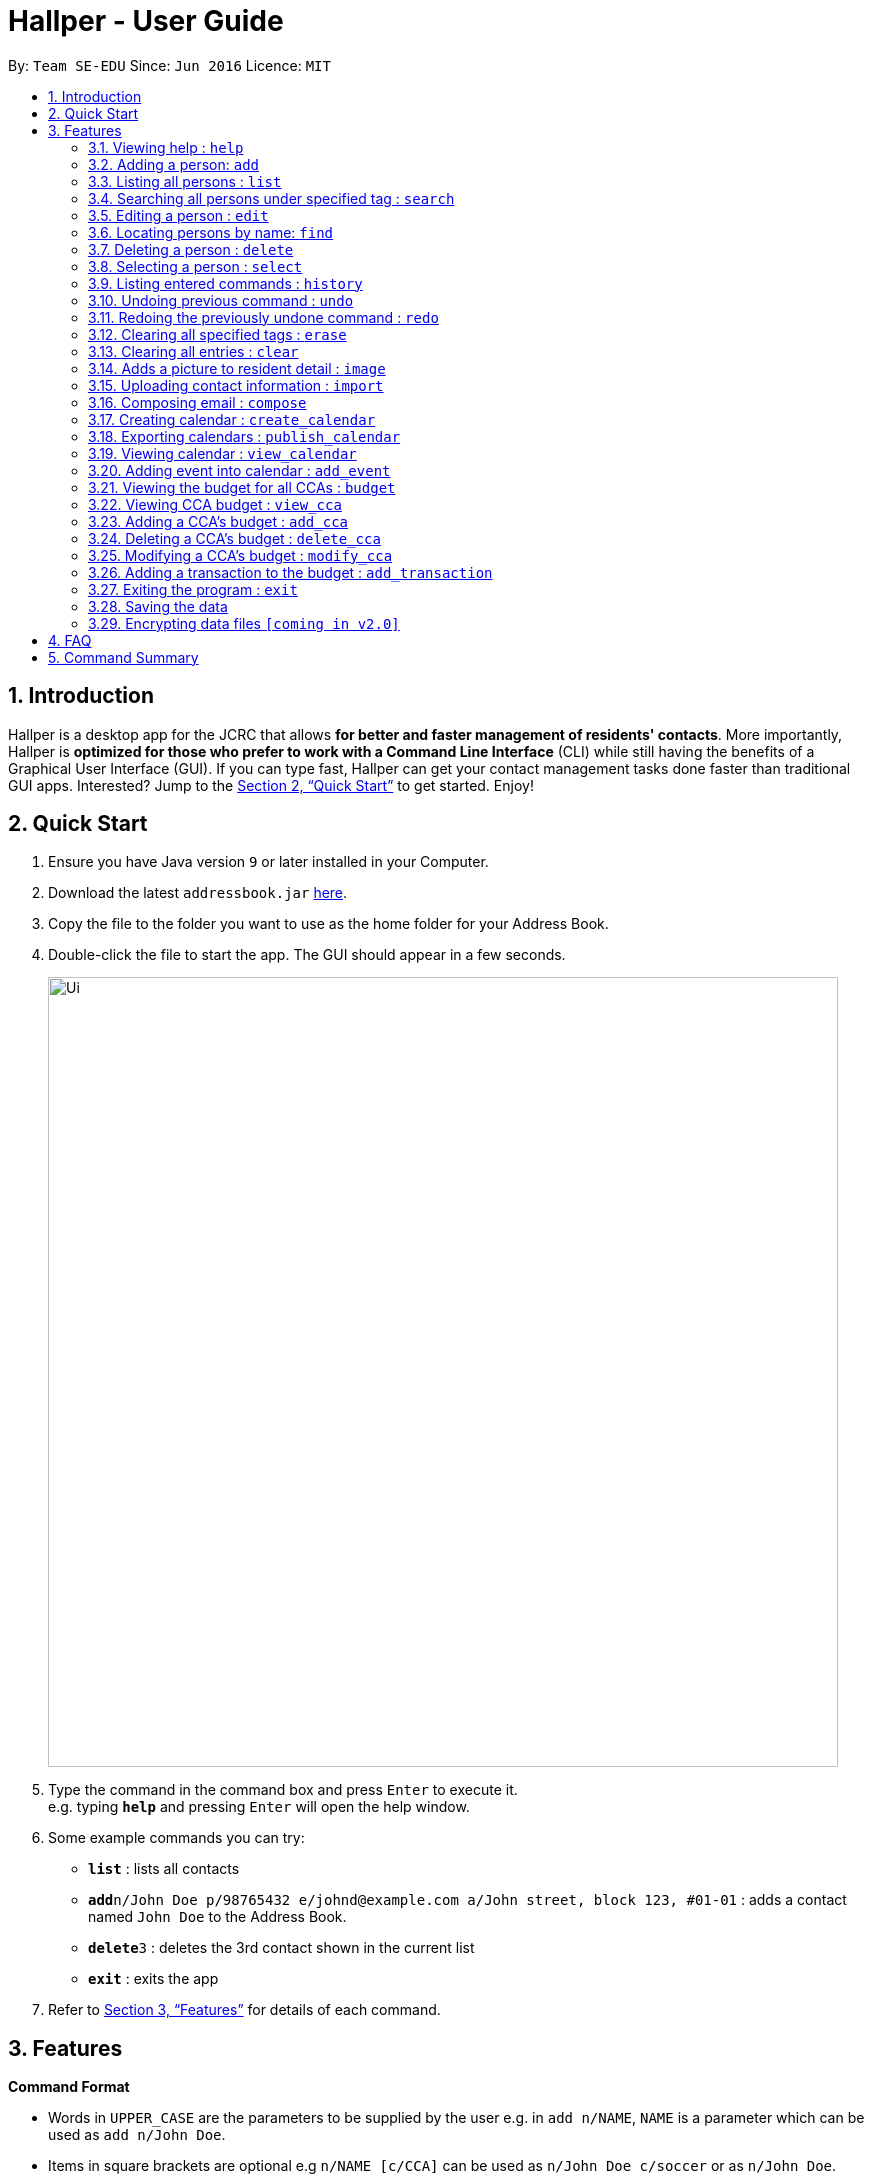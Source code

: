 = Hallper - User Guide
:site-section: UserGuide
:toc:
:toc-title:
:toc-placement: preamble
:sectnums:
:imagesDir: images
:stylesDir: stylesheets
:xrefstyle: full
:experimental:
ifdef::env-github[]
:tip-caption: :bulb:
:note-caption: :information_source:
endif::[]
:repoURL: https://github.com/CS2103-AY1819S1-W16-1/main/tree/master

By: `Team SE-EDU`      Since: `Jun 2016`      Licence: `MIT`

== Introduction

Hallper is a desktop app for the JCRC that allows *for better and faster management of residents' contacts*. More importantly, Hallper is *optimized for those who prefer to work with a Command Line Interface* (CLI) while still having the benefits of a Graphical User Interface (GUI). If you can type fast, Hallper can get your contact management tasks done faster than traditional GUI apps. Interested? Jump to the <<Quick Start>> to get started. Enjoy!

== Quick Start

.  Ensure you have Java version `9` or later installed in your Computer.
.  Download the latest `addressbook.jar` link:{repoURL}/releases[here].
.  Copy the file to the folder you want to use as the home folder for your Address Book.
.  Double-click the file to start the app. The GUI should appear in a few seconds.
+
image::Ui.png[width="790"]
+
.  Type the command in the command box and press kbd:[Enter] to execute it. +
e.g. typing *`help`* and pressing kbd:[Enter] will open the help window.
.  Some example commands you can try:

* *`list`* : lists all contacts
* **`add`**`n/John Doe p/98765432 e/johnd@example.com a/John street, block 123, #01-01` : adds a contact named `John Doe` to the Address Book.
* **`delete`**`3` : deletes the 3rd contact shown in the current list
* *`exit`* : exits the app

.  Refer to <<Features>> for details of each command.

[[Features]]
== Features

====
*Command Format*

* Words in `UPPER_CASE` are the parameters to be supplied by the user e.g. in `add n/NAME`, `NAME` is a parameter which can be used as `add n/John Doe`.
* Items in square brackets are optional e.g `n/NAME [c/CCA]` can be used as `n/John Doe c/soccer` or as `n/John Doe`.
* Items with `…`​ after them can be used multiple times including zero times e.g. `[c/CCA]...` can be used as `{nbsp}` (i.e. 0 times), `c/soccer`, `c/soccer c/basketball` etc.
* Parameters can be in any order e.g. if the command specifies `n/NAME p/PHONE_NUMBER`, `p/PHONE_NUMBER n/NAME` is also acceptable.
====

=== Viewing help : `help`

Format: `help`

=== Adding a person: `add`

Adds a person to the address book +
Format: `add n/NAME p/PHONE_NUMBER e/EMAIL b/BLOCK r/ROOM NUMBER s/SCHOOL [c/CCA]...`

[TIP]
A person can have any number of CCAs (including 0)

Examples:

* `add n/John Doe p/98765432 e/johnd@example.com b/C r/420 s/School of Computing c/Basketball`
* `add n/Betsy Crowe c/Soccer e/betsycrowe@example.com b/A p/1234567 r/213 s/Business`

=== Listing all persons : `list`

Shows a list of all persons in the address book. +
Format: `list`

=== Searching all persons under specified tag : `search`

Shows a list of all persons in the address book that are tagged with the specified tag. +
Format: `search TAG`

Examples:

* `search basketball`
* `search school of computing`

=== Editing a person : `edit`

Edits an existing person in the address book. +
Format: `edit INDEX [n/NAME] [p/PHONE] [e/EMAIL] [a/ADDRESS] [c/CCA]...`

****
* Edits the person at the specified `INDEX`. The index refers to the index number shown in the displayed person list. The index *must be a positive integer* 1, 2, 3, ...
* At least one of the optional fields must be provided.
* Existing values will be updated to the input values.
* When editing tags, the existing tags of the person will be removed i.e adding of tags is not cumulative.
* You can remove all the person's tags by typing `c/` without specifying any tags after it.
****

Examples:

* `edit 1 p/91234567 e/johndoe@example.com` +
Edits the phone number and email address of the 1st person to be `91234567` and `johndoe@example.com` respectively.
* `edit 2 n/Betsy Crower c/` +
Edits the name of the 2nd person to be `Betsy Crower` and clears all existing tags.

=== Locating persons by name: `find`

Finds persons whose names contain any of the given keywords. +
Format: `find KEYWORD [MORE_KEYWORDS]`

****
* The search is case insensitive. e.g `hans` will match `Hans`
* The order of the keywords does not matter. e.g. `Hans Bo` will match `Bo Hans`
* Only the name is searched.
* Only full words will be matched e.g. `Han` will not match `Hans`
* Persons matching at least one keyword will be returned (i.e. `OR` search). e.g. `Hans Bo` will return `Hans Gruber`, `Bo Yang`
****

Examples:

* `find John` +
Returns `john` and `John Doe`
* `find Betsy Tim John` +
Returns any person having names `Betsy`, `Tim`, or `John`

=== Deleting a person : `delete`

Deletes the specified person from the address book. +
Format: `delete INDEX`

****
* Deletes the person at the specified `INDEX`.
* The index refers to the index number shown in the displayed person list.
* The index *must be a positive integer* 1, 2, 3, ...
****

Examples:

* `list` +
`delete 2` +
Deletes the 2nd person in the address book.
* `find Betsy` +
`delete 1` +
Deletes the 1st person in the results of the `find` command.

=== Selecting a person : `select`

Selects the person identified by the index number used in the displayed person list. +
Format: `select INDEX`

****
* Selects the person and loads theprofile page of the person at the specified `INDEX`.
* The index refers to the index number shown in the displayed person list.
* The index *must be a positive integer* `1, 2, 3, ...`
****

Examples:

* `list` +
`select 2` +
Selects the 2nd person in the address book.
* `find Betsy` +
`select 1` +
Selects the 1st person in the results of the `find` command.

=== Listing entered commands : `history`

Lists all the commands that you have entered in reverse chronological order. +
Format: `history`

[NOTE]
====
Pressing the kbd:[&uarr;] and kbd:[&darr;] arrows will display the previous and next input respectively in the command box.
====

// tag::undoredo[]
=== Undoing previous command : `undo`

Restores the address book to the state before the previous _undoable_ command was executed. +
Format: `undo`

[NOTE]
====
Undoable commands: those commands that modify the address book's content (`add`, `delete`, `edit` and `clear`).
====

Examples:

* `delete 1` +
`list` +
`undo` (reverses the `delete 1` command) +

* `select 1` +
`list` +
`undo` +
The `undo` command fails as there are no undoable commands executed previously.

* `delete 1` +
`clear` +
`undo` (reverses the `clear` command) +
`undo` (reverses the `delete 1` command) +

=== Redoing the previously undone command : `redo`

Reverses the most recent `undo` command. +
Format: `redo`

Examples:

* `delete 1` +
`undo` (reverses the `delete 1` command) +
`redo` (reapplies the `delete 1` command) +

* `delete 1` +
`redo` +
The `redo` command fails as there are no `undo` commands executed previously.

* `delete 1` +
`clear` +
`undo` (reverses the `clear` command) +
`undo` (reverses the `delete 1` command) +
`redo` (reapplies the `delete 1` command) +
`redo` (reapplies the `clear` command) +
// end::undoredo[]

=== Clearing all specified tags : `erase`

Clears all spcified tags from all contacts from the address book. +
Format: `erase CCA`

Example:

* `erase basketball`

=== Clearing all entries : `clear`

Clears all entries from the address book. +
Format: `clear`

=== Adds a picture to resident detail : `image`

Uploads the image of the resident to the address book. +
Format: `image`

****
* Allow for the upload of the profile picture of resident.
* The image must be in *`.jpeg`*.
****

=== Uploading contact information : `import`

Uploads file containing contact information of all contacts. +
Format: `upload`

****
* Allow for the mass upload of contact information.
* The file to be uploaded must be a *`.xml`* file.
****

=== Composing email : `compose`

Composes a .eml file that can be used to send emails to residents. +
Format: `compose`

=== Creating calendar : `create_calendar`

Creates a calendar file in the address book for updating of events. +
Format: `create_calendar MONTH`

Example:
* `create_calendar Feb`

=== Exporting calendars : `publish_calendar`

Exports the calendar as a .ics file that can be used to sync with Google Calendar. +
Format: `publish_calendar MONTH`

Example:
* `publish_calendar Feb`

=== Viewing calendar : `view_calendar`

Views the calendar of the specified month. +
Format: `view_calendar MONTH`

Example:
* `view_calendar Feb`

=== Adding event into calendar : `add_event`

Adds an event into the calendar. +
Format: `add_event m/MONTH d/DATE st/START TIME et/END TIME n/NAME OF EVENT

Example:
* `add_event m/Feb d/2 st/1800 et/2100 n/Enthral`
 
=== Viewing the budget for all CCAs : `budget`

Allows for the viewing of the budgets for all the CCAs. +
Format: `budget`

****
* BP displays the total budget allocated to the CCAs, total outstanding amount and budget information of each CCA, in alphabetical order.
****

=== Viewing CCA budget : `view_cca`

Allows for the viewing of the budget and past transactions of the specified CCA. +
Format: `view_cca CCA`

Example:
* `view_cca soccer`

=== Adding a CCA's budget : `add_cca`

Adds a CCA's budget. +
Format: `add_cca CCA BUDGET`

Example:
* `add_cca badminton 500`

=== Deleting a CCA's budget : `delete_cca`

Deletes the CCA's exisiting budget. +
Format: `delete_cca CCA`

Example:
* `delete_cca soccer` 

=== Modifying a CCA's budget : `modify_cca`

Modifies the budget of specified CCA. +
Format: `modify_cca CCA BUDGET`

Example: 
* `modify_cca soccer 500`

=== Adding a transaction to the budget : `add_transaction`

Adds a transaction to the budget of specified CCA. +
Format: `add_transaction CCA AMOUNT TYPE PERSON_IN_CHARGE`

****
* Adds a transaction to the budget of specifed CCA.
* The types available are  either *`credit`* or *`debit`*.
* The *`PERSON-IN-CHARGE`* must be a resident in the address book.
****

Example:
* `add_transaction badminton 500 credit James`

=== Exiting the program : `exit`

Exits the program. +
Format: `exit`

=== Saving the data

Address book data are saved in the hard disk automatically after any command that changes the data. +
There is no need to save manually.

// tag::dataencryption[]
=== Encrypting data files `[coming in v2.0]`

_{explain how the user can enable/disable data encryption}_
// end::dataencryption[]

== FAQ

*Q*: How do I transfer my data to another Computer? +
*A*: Install the app in the other computer and overwrite the empty data file it creates with the file that contains the data of your previous Address Book folder.

== Command Summary

* *Add* : `add n/NAME p/PHONE_NUMBER e/EMAIL b/BLOCK r/ROOM NUMBER s/SCHOOL [c/CCA]...` +
e.g. `add n/James Ho p/22224444 e/jamesho@example.com b/C r/420 s/School of Computing c/Basketball`
* *Add CCA* : `add_cca CCA BUDGET` +
e.g. `add_cca Basketball 500`
* *Budget* : `budget`
* *Modify CCA* : `modify_cca CCA BUDGET` +
e.g. `modify_cca basketball 500`
* *Delete CCA* : `delete_cca CCA` +
e.g. `delete_cca basketball`
* *View CCA* : `view_cca CCA` +
e.g. `view_cca basketball`
* *Add Transaction* : `add_transaction CCA AMOUNT TYPE PERSON-IN-CHARGE`
e.g. `add_transaction soccer 500 debit James` 
* *Clear* : `clear`
* *Delete* : `delete INDEX` +
e.g. `delete 3`
* *Erase* : `erase CCA` +
e.g. `erase basketball`
* *Edit* : `edit INDEX [n/NAME] [p/PHONE_NUMBER] [e/EMAIL] [a/ADDRESS] [c/CCA]...` +
e.g. `edit 2 n/James Lee e/jameslee@example.com`
* *Find* : `find KEYWORD [MORE_KEYWORDS]` +
e.g. `find James Jake`
* *Search* : `search TAG [MORE_TAGS]` +
e.g. `search basketball`
* *Compose* : `compose`
* *List* : `list`
* *Help* : `help`
* *Select* : `select INDEX` +
e.g. `select 2`
* *Publish* : `publish`
* *Image* : `image`
* *Import* : `import`
* *History* : `history`
e.g. `view 2`
* *Undo* : `undo`
* *Redo* : `redo`
